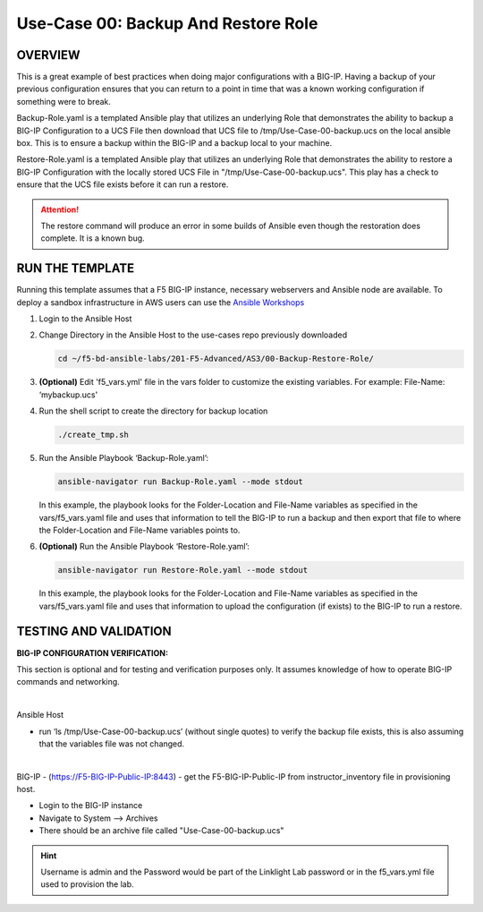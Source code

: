Use-Case 00: Backup And Restore Role
====================================

OVERVIEW
--------

This is a great example of best practices when doing major configurations with
a BIG-IP. Having a backup of your previous configuration ensures that you can
return to a point in time that was a known working configuration if something
were to break.

Backup-Role.yaml is a templated Ansible play that utilizes an underlying Role
that demonstrates the ability to backup a BIG-IP Configuration to a UCS File
then download that UCS file to /tmp/Use-Case-00-backup.ucs on the local ansible
box. This is to ensure a backup within the BIG-IP and a backup local to your
machine.

Restore-Role.yaml is a templated Ansible play that utilizes an underlying Role
that demonstrates the ability to restore a BIG-IP Configuration with the
locally stored UCS File in "/tmp/Use-Case-00-backup.ucs". This play has a check
to ensure that the UCS file exists before it can run a restore.

.. attention::

   The restore command will produce an error in some builds of Ansible even
   though the restoration does complete. It is a known bug.

RUN THE TEMPLATE
----------------

Running this template assumes that a F5 BIG-IP instance, necessary webservers
and Ansible node are available. To deploy a sandbox infrastructure in AWS users
can use the `Ansible Workshops <https://github.com/ansible/workshops>`__

1. Login to the Ansible Host

2. Change Directory in the Ansible Host to the use-cases repo previously
   downloaded

   .. code:: bash
   
      cd ~/f5-bd-ansible-labs/201-F5-Advanced/AS3/00-Backup-Restore-Role/

3. **(Optional)** Edit 'f5_vars.yml' file in the vars folder to customize the
   existing variables. For example: File-Name: ‘mybackup.ucs'
   
4. Run the shell script to create the directory for backup location

   .. code:: bash
   
      ./create_tmp.sh

5. Run the Ansible Playbook ‘Backup-Role.yaml’:

   .. code:: bash
   
      ansible-navigator run Backup-Role.yaml --mode stdout

   In this example, the playbook looks for the Folder-Location and File-Name
   variables as specified in the vars/f5_vars.yaml file and uses that
   information to tell the BIG-IP to run a backup and then export that file to
   where the Folder-Location and File-Name variables points to.

6. **(Optional)** Run the Ansible Playbook ‘Restore-Role.yaml’:

   .. code:: bash
   
      ansible-navigator run Restore-Role.yaml --mode stdout

   In this example, the playbook looks for the Folder-Location and File-Name
   variables as specified in the vars/f5_vars.yaml file and uses that
   information to upload the configuration (if exists) to the BIG-IP to run a
   restore.

TESTING AND VALIDATION
-----------------------

**BIG-IP CONFIGURATION VERIFICATION:**

This section is optional and for testing and verification purposes only. It
assumes knowledge of how to operate BIG-IP commands and networking.

|

Ansible Host

- run ‘ls /tmp/Use-Case-00-backup.ucs’ (without single quotes) to verify the
  backup file exists, this is also assuming that the variables file was not
  changed.

|

BIG-IP - (https://F5-BIG-IP-Public-IP:8443) - get the F5-BIG-IP-Public-IP from
instructor_inventory file in provisioning host.

- Login to the BIG-IP instance  
- Navigate to System --> Archives  
- There should be an archive file called "Use-Case-00-backup.ucs"  
  
.. hint::

   Username is admin and the Password would be part of the Linklight Lab
   password or in the f5_vars.yml file used to provision the lab.
